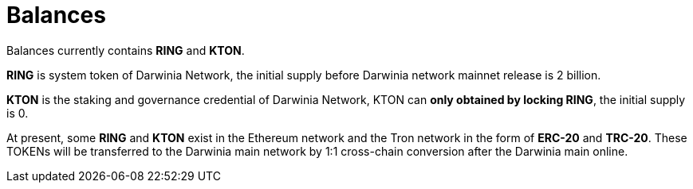 # Balances

Balances currently contains **RING** and **KTON**.

**RING** is system token of Darwinia Network, the initial supply before Darwinia network mainnet release is 2 billion.

**KTON** is the staking and governance credential of Darwinia Network, KTON can **only obtained by locking RING**, the initial supply is 0.

At present, some **RING** and **KTON** exist in the Ethereum network and the Tron network in the form of **ERC-20** and **TRC-20**. These TOKENs will be transferred to the Darwinia main network by 1:1 cross-chain conversion after the Darwinia main online.
